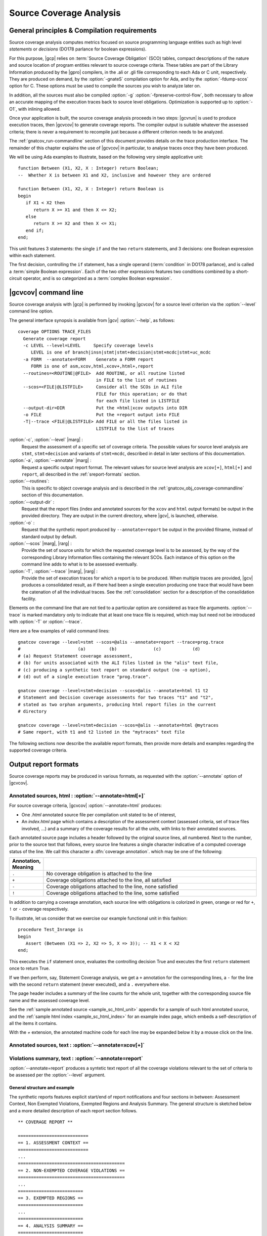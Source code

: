************************
Source Coverage Analysis
************************

General principles & Compilation requirements
=============================================

Source coverage analysis computes metrics focused on source programming
language entities such as high level `statements` or `decisions` (DO178
parlance for boolean expressions).

For this purpose, |gcp| relies on :term:`Source Coverage Obligation` (SCO)
tables, compact descriptions of the nature and source location of program
entities relevant to source coverage criteria.  These tables are part of the
Library Information produced by the |gpro| compilers, in the .ali or .gli file
corresponding to each Ada or C unit, respectively. They are produced on
demand, by the :option:`-gnateS` compilation option for Ada, and by the
:option:`-fdump-scos` option for C. These options must be used to compile the
sources you wish to analyze later on.

In addition, all the sources must also be compiled :option:`-g`
:option:`-fpreserve-control-flow`, both necessary to allow an accurate mapping
of the execution traces back to source level obligations. Optimization is
supported up to :option:`-O1`, with inlining allowed.
 
Once your application is built, the source coverage analysis proceeds in two
steps: |gcvrun| is used to produce execution traces, then |gcvcov| to generate
coverage reports. The compiler output is suitable whatever the assessed
criteria; there is never a requirement to recompile just because a different
criterion needs to be analyzed.

The :ref:`gnatcov_run-commandline` section of this document provides details on
the trace production interface. The remainder of this chapter explains the use
of |gcvcov| in particular, to analyse traces once they have been produced.

We will be using Ada examples to illustrate, based on the following
very simple applicative unit:

::

   function Between (X1, X2, X : Integer) return Boolean;
   --  Whether X is between X1 and X2, inclusive and however they are ordered

   function Between (X1, X2, X : Integer) return Boolean is
   begin
      if X1 < X2 then
         return X >= X1 and then X <= X2;
      else
         return X >= X2 and then X <= X1;
      end if;
   end;

This unit features 3 statements: the single ``if`` and the two ``return``
statements, and 3 decisions: one Boolean expression within each statement.

The first decision, controlling the ``if`` statement, has a single operand
(:term:`condition` in DO178 parlance), and is called a :term:`simple Boolean
expression`. Each of the two other expressions features two conditions
combined by a short-circuit operator, and is so categorized as a :term:`complex
Boolean expression`.

.. _gnatcov_src_coverage-commandline:

|gcvcov| command line
=====================

Source coverage analysis with |gcp| is performed by invoking |gcvcov| for a
source level criterion via the :option:`--level` command line option.

The general interface synopsis is available from |gcv| :option:`--help`,
as follows:

::

 coverage OPTIONS TRACE_FILES
   Generate coverage report
   -c LEVEL --level=LEVEL     Specify coverage levels
      LEVEL is one of branch|insn|stmt|stmt+decision|stmt+mcdc|stmt+uc_mcdc
   -a FORM  --annotate=FORM    Generate a FORM report
      FORM is one of asm,xcov,html,xcov+,html+,report
   --routines=<ROUTINE|@FILE>  Add ROUTINE, or all routine listed
                               in FILE to the list of routines
   --scos=<FILE|@LISTFILE>     Consider all the SCOs in ALI file
                               FILE for this operation; or do that
                               for each file listed in LISTFILE
   --output-dir=DIR            Put the =html|xcov outputs into DIR
   -o FILE                     Put the =report output into FILE
   -T|--trace <FILE|@LISTFILE> Add FILE or all the files listed in
                               LISTFILE to the list of traces

:option:`-c`, :option:`--level` |marg| :
   Request the assessment of a specific set of coverage criteria.  The
   possible values for source level analysis are ``stmt``, ``stmt+decision``
   and variants of ``stmt+mcdc``, described in detail in later sections of
   this documentation.

:option:`-a`, :option:`--annotate` |marg| :
   Request a specific output report format.  The relevant values for source
   level analysis are ``xcov[+]``, ``html[+]`` and ``report``, all described
   in the :ref:`sreport-formats` section.

:option:`--routines`:
   This is specific to object coverage analysis and is described in the
   :ref:`gnatcov_obj_coverage-commandline` section of this documentation.

:option:`--output-dir` :
   Request that the report files (index and annotated sources for the ``xcov``
   and ``html`` output formats) be output in the provided directory. They are
   output in the current directory, where |gcv|, is launched, otherwise.
 
:option:`-o` :
   Request that the synthetic report produced by ``--annotate=report`` be
   output in the provided filname, instead of standard output by default.

:option:`--scos` |marg|, |rarg| :
   Provide the set of source units for which the requested coverage level is
   to be assessed, by the way of the corresponding Library Information files
   containing the relevant SCOs. Each instance of this option on the command
   line adds to what is to be assessed eventually.

:option:`-T`, :option:`--trace` |marg|, |rarg| :
   Provide the set of execution traces for which a report is to be
   produced. When multiple traces are provided, |gcv| produces a consolidated
   result, as if there had been a single execution producing one trace that
   would have been the catenation of all the individual traces.  See the
   :ref:`consolidation` section for a description of the consolidation
   facility.

Elements on the command line that are not tied to a particular option are
considered as trace file arguments. :option:`--trace` is marked mandatory only
to indicate that at least one trace file is required, which may but need not
be introduced with :option:`-T` or :option:`--trace`.

Here are a few examples of valid command lines:

::

  gnatcov coverage --level=stmt --scos=@alis --annotate=report --trace=prog.trace
  #                      (a)         (b)              (c)            (d)
  # (a) Request Statement coverage assessment,
  # (b) for units associated with the ALI files listed in the "alis" text file,
  # (c) producing a synthetic text report on standard output (no -o option),
  # (d) out of a single execution trace "prog.trace".

  gnatcov coverage --level=stmt+decision --scos=@alis --annotate=html t1 t2
  # Statement and Decision coverage assessments for two traces "t1" and "t2",
  # stated as two orphan arguments, producing html report files in the current
  # directory

  gnatcov coverage --level=stmt+decision --scos=@alis --annotate=html @mytraces
  # Same report, with t1 and t2 listed in the "mytraces" text file

The following sections now describe the available report formats, then
provide more details and examples regarding the supported coverage criteria.

.. _sreport-formats:

Output report formats
=====================

Source coverage reports may be produced in various formats, as requested with
the :option:`--annotate` option of |gcvcov|.

Annotated sources, html : :option:`--annotate=html[+]`
------------------------------------------------------

For source coverage criteria, |gcvcov| :option:`--annotate=html` produces:

- One `.html` annotated source file per compilation unit stated to be
  of interest,

- An `index.html` page which contains a description of the assessment context
  (assessed criteria, set of trace files involved, ...) and a summary of the
  coverage results for all the units, with links to their annotated sources.

Each annotated source page includes a header followed by the original source
lines, all numbered. Next to the number, prior to the source text that
follows, every source line features a single character indicative of a
computed coverage status of the line. We call this character a :dfn:`coverage
annotation`. which may be one of the following:

.. csv-table::
   :delim: |
   :widths: 10, 80
   :header: Annotation, Meaning

   ``.`` | No coverage obligation is attached to the line 
   ``+`` | Coverage obligations attached to the line, all satisfied 
   ``-`` | Coverage obligations attached to the line, none satisfied 
   ``!`` | Coverage obligations attached to the line, some satisfied 

In addition to carrying a coverage annotation, each source line with
obligations is colorized in green, orange or red for ``+``, ``!`` or ``-``
coverage respectively.

To illustrate, let us consider that we exercise our example functional unit in
this fashion:

::

  procedure Test_Inrange is
  begin
     Assert (Between (X1 => 2, X2 => 5, X => 3)); -- X1 < X < X2
  end;

This executes the ``if`` statement once, evaluates the controlling decision
True and executes the first ``return`` statement once to return True.

If we then perform, say, Statement Coverage analysis, we get a ``+``
annotation for the corresponding lines, a ``-`` for the line with the second
``return`` statement (never executed), and a ``.`` everywhere else.

The page header includes a summary of the line counts for the whole unit,
together with the corresponding source file name and the assessed coverage
level.

See the :ref:`sample annotated source <sample_sc_html_unit>` appendix for a
sample of such html annotated source, and the :ref:`sample html index
<sample_sc_html_index>` for an example index page, which embeds a
self-description of all the items it contains.

With the `+` extension, the annotated machine code for each line
may be expanded below it by a mouse click on the line.

Annotated sources, text : :option:`--annotate=xcov[+]`
------------------------------------------------------

Violations summary, text : :option:`--annotate=report`
------------------------------------------------------

:option:`--annotate=report` produces a syntetic text report of all the
coverage violations relevant to the set of criteria to be assessed per the
:option:`--level` argument.

General structure and example
^^^^^^^^^^^^^^^^^^^^^^^^^^^^^

The synthetic reports features explicit start/end of report notifications and
four sections in between: Assessment Context, Non Exempted Violations,
Exempted Regions and Analysis Summary.  The general structure is sketched
below and a more detailed description of each report section follows.

::

  ** COVERAGE REPORT **

  ===========================
  == 1. ASSESSMENT CONTEXT ==
  ===========================
  ...
  =========================================
  == 2. NON-EXEMPTED COVERAGE VIOLATIONS ==
  =========================================
  ...
  =========================
  == 3. EXEMPTED REGIONS ==
  =========================
  ...
  =========================
  == 4. ANALYSIS SUMMARY ==
  =========================
  ...
  ** END OF REPORT **
  

Assessment Context
^^^^^^^^^^^^^^^^^^

The *Assessment Context* section exposes the following information items:

* Date & time when the report was produced
* Command line and Version of |gcp| that produced the report
* Coverage level requested to be analyzed
* Details on the input trace files:
  path to binary program exercised (as provided on the command line),
  production time stamp and tag string (:option:`--tag` command line
  argument value).

Here is a example excerpt:

::

  ===========================
  == 1. ASSESSMENT CONTEXT ==
  ===========================

  Date and time of execution: 2011-11-24 16:33:44.00
  Tool version: XCOV 1.0.0w (20111119)

  Command line:

  gnatcov coverage --scos=@eng.alis --level=stmt+mcdc --annotate=report t0.trace

  Coverage level: stmt+mcdc

  Trace files:

  t0.trace
    program: obj/powerpc-elf/test_engines
    date   : 2011-11-24 15:33:44
    tag    : sample run

  
The set of units that this report is about is conveyed by the
:option:`--scos` option arguments on the quoted command line.

Non-exempted Coverage Violations
^^^^^^^^^^^^^^^^^^^^^^^^^^^^^^^^

The *Non-exempted violations* section lists and counts the coverage violations
with that relate to source lines not part of an exemption region.  The
violations are grouped in subsections, one per assessed criterion according to
the :option:`--level` option:

.. csv-table::
   :delim: |
   :header: :option:`--level=`, Assessed criteria / Report subsections
   :widths: 10, 50

   `stmt`          | Statement Coverage
   `stmt+decision` | Statement and Decision Coverage
   `stmt+mcdc`     | Statement, Decision and MCDC Coverage


All the non-exempted violations are reported using a consistent
format, as follows:

::

    queues.adb:1641:17: statement not executed
     (source) : (loc) : (violation description)
  

*source* and *loc* are the basename of the source file and
the precise ``line:column`` location within that source where the
violation was detected.

The following table summarizes the list of violation items that
might be emitted together for each criterion:

.. csv-table::
   :delim: |
   :widths: 30 65
   :header: Criterion, Possible violations

   Statement Coverage | ``statement not executed``
   Decision Coverage  | ``decision outcome TRUE not covered``
                      | ``decision outcome FALSE not covered``
                      | ``one decision outcome not covered``
   MCDC Coverage      | all the decision coverage items, plus ...
                      | ``condition has no independent influence pair``


Here is an example output excerpt for :option:`--level=stmt+mcdc`, with
one subsection for each of the three criteria requested at that level:

::

  =========================================
  == 2. NON-EXEMPTED COVERAGE VIOLATIONS ==
  =========================================

  2.1. STMT COVERAGE
  ------------------

  engines.adb:71:10: statement not executed

  1 violation.

  2.2. DECISION COVERAGE
  ----------------------

  engines.adb:70:14: decision outcome TRUE never exercised

  1 violation.

  2.3. MCDC COVERAGE
  ------------------

  engines.adb:34:14: condition has no independent influence pair, MC/DC not achieved
  engines.adb:46:13: condition has no independent influence pair, MC/DC not achieved

  2 violations.


When multiple violations apply someplace, the most salliant diagnostic is
emitted alone. For instance, if an Ada statement like "`X := A and then B;`"
is not covered at all, a "`statement not executed`" violation is emitted
alone, even if we're assessing for, say, `--level=stmt+decision` ; |gcv| emits
no decision oriented violation in this case.

Exempted Regions
^^^^^^^^^^^^^^^^

The *Exempted violations* section lists and counts the exempted regions,
displaying for each the source location span, the number of actually exempted
violations in the region, and the exemption justification text. For example:

::

  =========================
  == 3. EXEMPTED REGIONS ==
  =========================

  assert.adb:22:4-27:4: 2 exempted violations, justification:
  assertions are expected never to fail

  1 exempted region.

See the :ref:`exemptions` section 
  
Analysis Summary
^^^^^^^^^^^^^^^^

The *Analysis Summary* section summarizes just the counts reported in each of
the previous report sections.  For our example report so far, this would be:

::

  =========================
  == 4. ANALYSIS SUMMARY ==
  =========================

  1 non-exempted STMT violation.
  1 non-exempted DECISION violation.
  2 non-exempted MCDC violations.
  1 exempted region.

  
This section provides a quick way to determine whether the requested coverage
level, as conveyed by :option:`--level`, is fully satisfied, with details available
from the per criterion sections that precede.


Statement Coverage (SC) assessments
===================================

Statement coverage is achieved with :option:`--level=stmt`, together with
:option:`--scos` to provide the set of SCOs of interest via ALI files.
The `xcov` and `html` annotation formats both generate a
representation of the sources with annotations on each relevant line,
according to the following table:

@multitable @columnfractions .1 .8
* @h:term:`Note` @tab @h:term:`Means ...`
* '`.`'
@tab no SCO or no executable code for this line
* '`-`'
@tab statement uncovered (not executed) on this line
* '`+`'
@tab statement covered (executed) on this line
@end multitable

Below is a sample session to illustrate on the Explore example, for the
`robots` unit after recompilation with *-gnateS -O0*.  Note the *--level*
option passed to both `run` and `coverage` invocations::

  $ gnatcov run --level=stmt explore
  ... run session, trace goes to explore.trace by default ...

  $ gnatcov coverage --level=stmt --scos=obj/robots.ali --annotate=xcov explore.trace  

To analyze a full set of units at once, just fetch the list of ALI files in a
list and provide an `}file to @code{--scos`.  For instance, in a Unix-like
environment::

  $ ls obj/*.ali > alis
  $ gnatcov coverage --scos=@alis --level=stmt --annotate=xcov explore.trace

  
.. highlight:: ada

For the `Stations` unit, this produces a `stations.adb.xcov`
output with::

  Coverage level: STMT
  87% of 38 lines covered
  [...]
    74 .:       function Control_For (C : Character) return Robot_Control;
    75 .:       --  Map user input character C to Robot_Control command, Nop if
    76 .:       --  the input isn't recognized.
    77 .:
    78 .:       function Control_For
    79 .:         (C : Character) return Robot_Control is
    80 .:       begin
    81 +:          case C is
    82 .:             when 'p' | 'P' =>
    83 +:                return (Code => Probe, Value => 0);
    84 .:             when 's' | 'S' =>
    85 +:                return (Code => Step_Forward, Value => 0);
    86 .:             when 'l' | 'L' =>
    87 -:                return (Code => Rotate_Left, Value => 0);
    88 .:             when 'r' | 'R' =>
    89 -:                return (Code => Rotate_Right, Value => 0);

`--annotate=report` instead simply diagnoses the set of source
lines with uncovered statements, for example like:


::

  stations.adb:87: statement not executed
  stations.adb:89: statement not executed

  

More details on the report format are available in a dedicated
appendix of this documentation.
By default, the report goes to standard output.
It may be directed to a file instead, with the addition of a
*-o <filename>* option on the command line.

Decision Coverage (DC) assessments
==================================

|gcv| features combined Statement and Decision Coverage assessment
capabilities with :option:`--level=stmt+decision`.

We consider to be :dfn:`decisions` all the boolean expressions used
to influence the control flow via explicit constructs in the source
program, such as ``if`` statements or ``while`` loops.

For proper operation, expressions may only resort to short-circuit operators
to combine operands.  The |gnat| compilers offer the
`No_Direct_Boolean_Operator` restriction pragma to make sure this rule is
obeyed.

A decision is said fully covered when tests were made so that the
decision has evaluated to both true and false.

If only one of these two possible outcomes was exercised, the decision
is said partially covered.
The case where none of the possible decision outcomes was exercised
happens when the enclosing statement was not executed at all, or when
all the attempted evaluations were interrupted e.g. because of
exceptions.
Uncovered statements remain reported as such, without further details
even if there are decisions therein.

The `xcov` and `html` annotation formats both generate a
representation of the sources with annotations at the beginning of
each relevant line, according to the following table:

@multitable @columnfractions .1 .8
* @h:term:`Note` @tab @h:term:`Means ...`
* '`.`'
@tab no SCO or no executable code for this line
* '`-`'
@tab statement uncovered on this line
* '`!`'
@tab decision partially covered on this line
* '`+`'
@tab all the decisions on this line are fully covered
@end multitable

As for object coverage, additional information is available on request
with an extra `+` suffix on the annotation format, that is, with
`--annotate=xcov+` or `html+`.
Extra details are typically provided for decisions partially covered,
with information about which outcome was not exercised.

The `--annotate=report` synthetic output lists information about
uncovered statements and partial decision coverage.
For example, after exercising Explore to have the robot execute safe
commands in both Cautious and Dumb modes, we get the expected results
below on a sample of the `Robots` control code:


::

    $ gnatcov coverage --level=stmt+decision --annotate=report
      --scos=obj/powerpc-elf/robots.ali explore.trace
    ...
    robots.adb:56:9: decision outcome TRUE never exercised
    robots.adb:75:10: decision outcome TRUE never exercised
    robots.adb:78: statement not executed

  

For decision related diagnostics, the source location features both a
line and a column number to designate the first token of the decision
unambiguously.
Below is the corresponding `--annotate=xcov+` output excerpt.
Decision diagnostics are always expanded on the first line of the
decision:


::

    [...]
    51 .:    function Unsafe (Cmd : Robot_Command; Sqa : Square) ...
    52 .:    begin
    53 .:       --  Stepping forward with a block or a water pit ahead is Unsafe
    54 .:
    55 +:       return
    56 !:         Cmd = Step_Forward
  DECISION "Cmd = Ste..." at 56:9: outcome TRUE never exercised
    57 !:         and then (Sqa = Block or else Sqa = Water);
    58 .:    end Unsafe;
    [...]
    64 .:    procedure Process_Next_Control
    65 .:      (Port : Robot_Control_Links.IOport_Access)
    66 .:    is
    [...]
    73 .:       --  Cautious, the robot refuses to process unsafe controls
    74 .:
    75 !:       if Robot.Mode = Cautious
  DECISION "Robot.Mod..." at 75:10: outcome TRUE never exercised
    76 !:         and then Unsafe (Ctrl.Code, Probe_Ahead (Robot.Hw.Rad))
    77 .:       then
    78 -:          return;
    79 .:       end if;
    [...]

  

Modified Condition/Decision Coverage (MCDC) assessments
=======================================================

In a similar fashion to statement or decision coverage, |gcv| features
Modified Condition/Decision Coverage assessment capabilities with
*--level=stmt+mcdc*.
In addition to the particular level specification, you should also
provide |gcvrun| with the set of SCOs you plan to analyze later on
using the produced trace, with a `--scos` argument as for
`gnatcov coverage`.
If you plan different analysis for a single run, providing a common
superset to |gcvrun| is fine.
Providing |gcvrun| with only a subset of the SCOs you will analyze
might result in pessimistic assessments later on (spurious MCDC not
achieved outcome).

To support MCDC, we introduce a distinction between two kinds of
Boolean expressions:


* @dfn:term:`Simple` Boolean expressions are Boolean atoms such as a lone
  Boolean variable or a function call, possibly negated.

* @dfn:term:`Complex`
  Boolean expressions are those that feature at least two Boolean atoms
  combined with short-circuit operators, the only ones allowed for
  proper operation as for Decision Coverage.


In addition to simple and complex expressions used to influence
control-flow statements, we treat as decisions all the complex Boolean
expressions anywhere they might appear.
For example, the Ada code excerpt below:


::

    X := A and then not B;
    if Y then [...]
  

... features two expressions subject to MCDC analysis: `A and then not B` (complex expression with two atoms), on the right hand
side of the assignment to `X`, and the simple `Y` expression
that controls the `if` statement.
The Boolean atoms in a decision are called @dfn:term:`conditions` in the
DO-178 literature.  The types involved need not be restricted to the
standard Boolean type when one is defined by the language; For Ada,
typically, they may subtypes or types derived from the fundamental
Boolean type.

Compared to Decision Coverage, MCDC assessments incur extra
verifications on the demonstration by the tests of the independent
influence of conditions on decisions.
Several variants of the criterion exist, with a common idea: for each
condition in a decision, tests are required to expose a pair of
valuations where both the condition and the decision value change
while some extra property on the other conditions holds.
The point is to demonstrate that every condition is significant in the
decision and that the tests exercised representative combinations of
the possible behaviors, while keeping the number of required tests
linear with the number of conditions in a decision.

@dfn:term:`Unique Cause MCDC` is a common variant where the extra property
is 'all of the other conditions in the decision shall remain unchanged'.
To illustrate, the table below expands the 4 possible
condition/decision vectors for decision `A and then B`.
`T`/`F` represent the True/False boolean values and the
rightmost column indicates which vector pairs demonstrate Unique Cause
independent effect of each condition.


::

  | # | A  B  A && B | Indep |
  |---|--------------|-------|
  | 1 | T  T    T    | A  B  |
  | 2 | T  F    F    |    B  |
  | 3 | F  T    F    | A     |
  | 4 | F  F    F    |       |

  

|gcp| actually implements a common variant, accepting variations of
other conditions in an independence pair as long as they could for
sure not possibly influence the decision outcome, e.g. due to
short-circuit semantics.
This variant, well known as @dfn:term:`Masking` MCDC @bibref:term:`ar018`,
@bibref:term:`cast6` provides additional flexibility on the set of tests
required to satisfy the criterion without reducing the minimal size of
this set.
In the `and then` case, it becomes possible to use the #4 + #1
pair as well to demonstrate the independent influence of `A`, as
`B` is not evaluated at all when `A` is False so the change
on `B` is irrelevant in the decision switch.

Output-wise, the in-source notes for the `xcov` or `html`
formats are the same as for decision coverage reports, with condition
specific cases marked with '!' as well.
`--annotate=report` outputs feature specific diagnostics where
conditions are identified with their precise file:line:column source
location.
Using the same decision as in the previous example to illustrate, we
run the Explore robot in Cautious mode only, try both safe and unsafe
actions and get:


::

  robots.adb:75:10: condition has no independent influence pair, MC/DC not achieved
  

Such condition related messages are only emitted when no more general
diagnostic applies on the associated decision or statement, however.
In our familiar example, attempting only safe actions in Cautious mode
yields a '`decision outcome TRUE never exercised`' diagnostic,
not a couple of condition related messages.

.. _exemptions:

Coverage Exemptions
===================

In some circumstances, there are good and well understood reasons why proper
coverage of some source statement or decision is not achievable, and it is
convenient to be able to abstract these coverage violations away from the
genuine defects of a testing campaign.  The |gcp| :dfn:`exemptions` facility
was designed for this purpose.

For Ada with the |gnat| compilers, coverage exemptions are requested for
sections of source by the insertion of dedicated pragmas:

- ``pragma Annotate (Xcov, Exempt_On, "justification text");`` starts a
  section, providing some justification text that will be recalled in coverage
  reports.

- ``pragma Annotate (Xcov, Exempt_Off);`` closes the current exemption section.

There may be no overlap between exemption regions.

Exempted regions are reported as blocks in both the annotated source
and the synthetic text reports.

In annotated source reports, a ``#`` or ``*`` caracter annotates all the
exempted lines, depending on whether 0 or at least 1 violation was exempted
over the whole section, respectively.

In synthetic text reports, a single indication is emitted for each exempted
region, and the indications for all the regions are grouped in a separate
report section.



